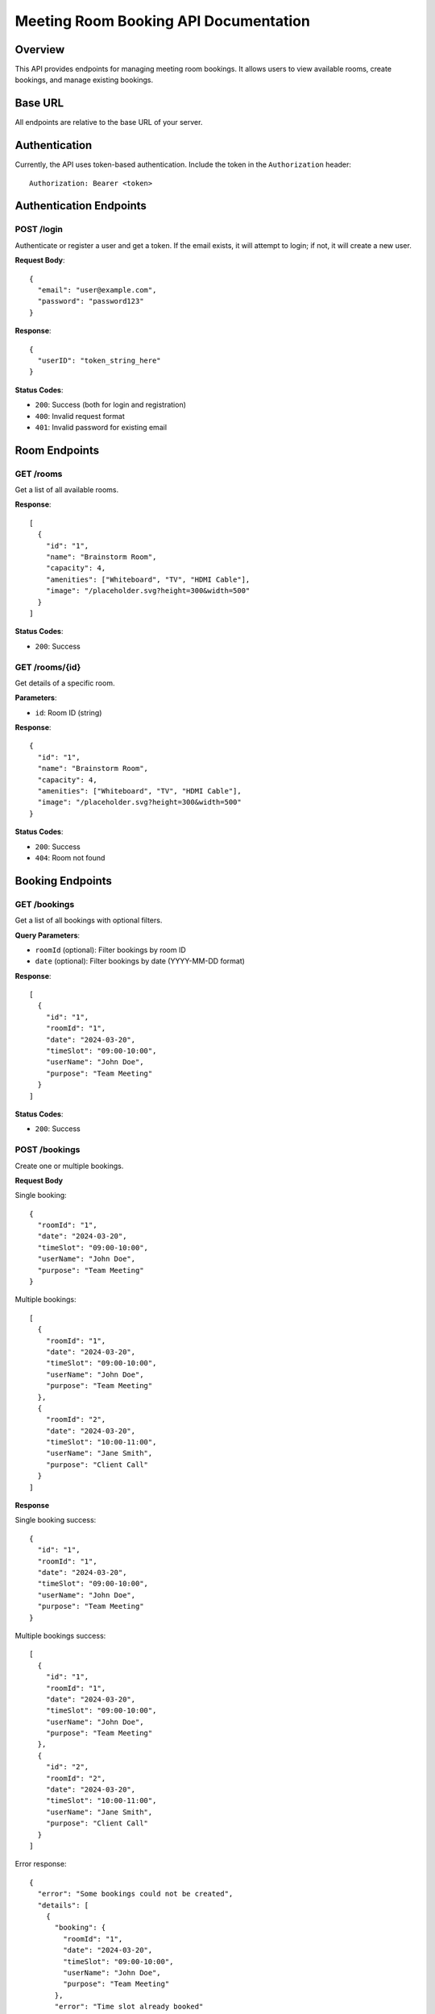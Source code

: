 Meeting Room Booking API Documentation
====================================

Overview
--------
This API provides endpoints for managing meeting room bookings. It allows users to view available rooms, create bookings, and manage existing bookings.

Base URL
--------
All endpoints are relative to the base URL of your server.

Authentication
-------------
Currently, the API uses token-based authentication. Include the token in the ``Authorization`` header::

    Authorization: Bearer <token>

Authentication Endpoints
----------------------

POST /login
~~~~~~~~~~
Authenticate or register a user and get a token. If the email exists, it will attempt to login; if not, it will create a new user.

**Request Body**::

    {
      "email": "user@example.com",
      "password": "password123"
    }

**Response**::

    {
      "userID": "token_string_here"
    }

**Status Codes**:

* ``200``: Success (both for login and registration)
* ``400``: Invalid request format
* ``401``: Invalid password for existing email

Room Endpoints
-------------

GET /rooms
~~~~~~~~~
Get a list of all available rooms.

**Response**::

    [
      {
        "id": "1",
        "name": "Brainstorm Room",
        "capacity": 4,
        "amenities": ["Whiteboard", "TV", "HDMI Cable"],
        "image": "/placeholder.svg?height=300&width=500"
      }
    ]

**Status Codes**:

* ``200``: Success

GET /rooms/{id}
~~~~~~~~~~~~~~
Get details of a specific room.

**Parameters**:

* ``id``: Room ID (string)

**Response**::

    {
      "id": "1",
      "name": "Brainstorm Room",
      "capacity": 4,
      "amenities": ["Whiteboard", "TV", "HDMI Cable"],
      "image": "/placeholder.svg?height=300&width=500"
    }

**Status Codes**:

* ``200``: Success
* ``404``: Room not found

Booking Endpoints
---------------

GET /bookings
~~~~~~~~~~~~
Get a list of all bookings with optional filters.

**Query Parameters**:

* ``roomId`` (optional): Filter bookings by room ID
* ``date`` (optional): Filter bookings by date (YYYY-MM-DD format)

**Response**::

    [
      {
        "id": "1",
        "roomId": "1",
        "date": "2024-03-20",
        "timeSlot": "09:00-10:00",
        "userName": "John Doe",
        "purpose": "Team Meeting"
      }
    ]

**Status Codes**:

* ``200``: Success

POST /bookings
~~~~~~~~~~~~~
Create one or multiple bookings.

**Request Body**

Single booking::

    {
      "roomId": "1",
      "date": "2024-03-20",
      "timeSlot": "09:00-10:00",
      "userName": "John Doe",
      "purpose": "Team Meeting"
    }

Multiple bookings::

    [
      {
        "roomId": "1",
        "date": "2024-03-20",
        "timeSlot": "09:00-10:00",
        "userName": "John Doe",
        "purpose": "Team Meeting"
      },
      {
        "roomId": "2",
        "date": "2024-03-20",
        "timeSlot": "10:00-11:00",
        "userName": "Jane Smith",
        "purpose": "Client Call"
      }
    ]

**Response**

Single booking success::

    {
      "id": "1",
      "roomId": "1",
      "date": "2024-03-20",
      "timeSlot": "09:00-10:00",
      "userName": "John Doe",
      "purpose": "Team Meeting"
    }

Multiple bookings success::

    [
      {
        "id": "1",
        "roomId": "1",
        "date": "2024-03-20",
        "timeSlot": "09:00-10:00",
        "userName": "John Doe",
        "purpose": "Team Meeting"
      },
      {
        "id": "2",
        "roomId": "2",
        "date": "2024-03-20",
        "timeSlot": "10:00-11:00",
        "userName": "Jane Smith",
        "purpose": "Client Call"
      }
    ]

Error response::

    {
      "error": "Some bookings could not be created",
      "details": [
        {
          "booking": {
            "roomId": "1",
            "date": "2024-03-20",
            "timeSlot": "09:00-10:00",
            "userName": "John Doe",
            "purpose": "Team Meeting"
          },
          "error": "Time slot already booked"
        }
      ]
    }

**Status Codes**:

* ``201``: Booking(s) created successfully
* ``400``: Invalid request format or validation error
* ``404``: Room not found
* ``409``: Time slot already booked

GET /bookings/{id}
~~~~~~~~~~~~~~~~~
Get details of a specific booking.

**Parameters**:

* ``id``: Booking ID (string)

**Response**::

    {
      "id": "1",
      "roomId": "1",
      "date": "2024-03-20",
      "timeSlot": "09:00-10:00",
      "userName": "John Doe",
      "purpose": "Team Meeting"
    }

**Status Codes**:

* ``200``: Success
* ``404``: Booking not found

DELETE /bookings/{id}
~~~~~~~~~~~~~~~~~~~~
Delete a specific booking.

**Parameters**:

* ``id``: Booking ID (string)

**Response**: Empty response body

**Status Codes**:

* ``204``: Booking successfully deleted
* ``404``: Booking not found

Data Formats
-----------

Date Format
~~~~~~~~~~
Dates should be provided in ``YYYY-MM-DD`` format (e.g., "2024-03-20")

Time Slot Format
~~~~~~~~~~~~~~
Time slots should be provided in ``HH:MM-HH:MM`` format (e.g., "09:00-10:00")

Room ID Format
~~~~~~~~~~~~
Room IDs are strings containing numeric values (e.g., "1", "2")

Booking ID Format
~~~~~~~~~~~~~~~
Booking IDs are strings containing numeric values (e.g., "1", "2")

Error Responses
-------------
All error responses follow this format::

    {
      "error": "Error message here"
    }

Common error status codes:

* ``400``: Bad Request - Invalid input or validation error
* ``401``: Unauthorized - Authentication required
* ``404``: Not Found - Resource doesn't exist
* ``409``: Conflict - Resource conflict (e.g., double booking)
* ``500``: Internal Server Error - Server-side error 